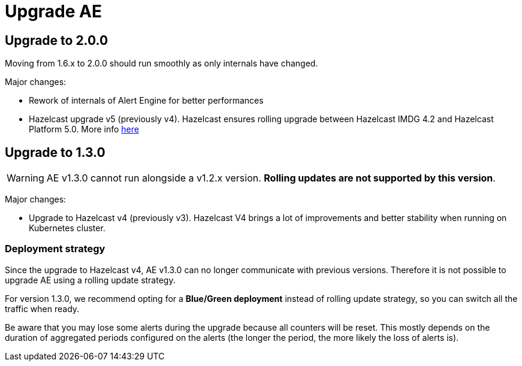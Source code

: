 = Upgrade AE
:page-sidebar: ae_sidebar
:page-permalink: ae/installguide_migration.html
:page-folder: ae/installation-guide
:page-description: Gravitee Alert Engine - Configuration
:page-toc: false
:page-keywords: Gravitee, API Platform, Alert, Alert Engine, documentation, manual, guide, reference, api
:page-layout: ae

== Upgrade to 2.0.0

Moving from 1.6.x to 2.0.0 should run smoothly as only internals have changed.

Major changes:

- Rework of internals of Alert Engine for better performances
- Hazelcast upgrade v5 (previously v4). Hazelcast ensures rolling upgrade between Hazelcast IMDG 4.2 and Hazelcast
Platform 5.0. More info link:https://docs.hazelcast.com/hazelcast/5.2/maintain-cluster/rolling-upgrades#hazelcast-members-compatibility-guarantees[here]

== Upgrade to 1.3.0

WARNING: AE v1.3.0 cannot run alongside a v1.2.x version. *Rolling updates are not supported by this version*.

Major changes:

* Upgrade to Hazelcast v4 (previously v3). Hazelcast V4 brings a lot of improvements and better stability when running on Kubernetes cluster.

=== Deployment strategy

Since the upgrade to Hazelcast v4, AE v1.3.0 can no longer communicate with previous versions. Therefore it is not possible to upgrade AE using a rolling update strategy.

For version 1.3.0, we recommend opting for a *Blue/Green deployment* instead of rolling update strategy, so you can switch all the traffic when ready.

Be aware that you may lose some alerts during the upgrade because all counters will be reset. This mostly depends on the duration of aggregated periods configured on the alerts (the longer the period, the more likely the loss of alerts is).
